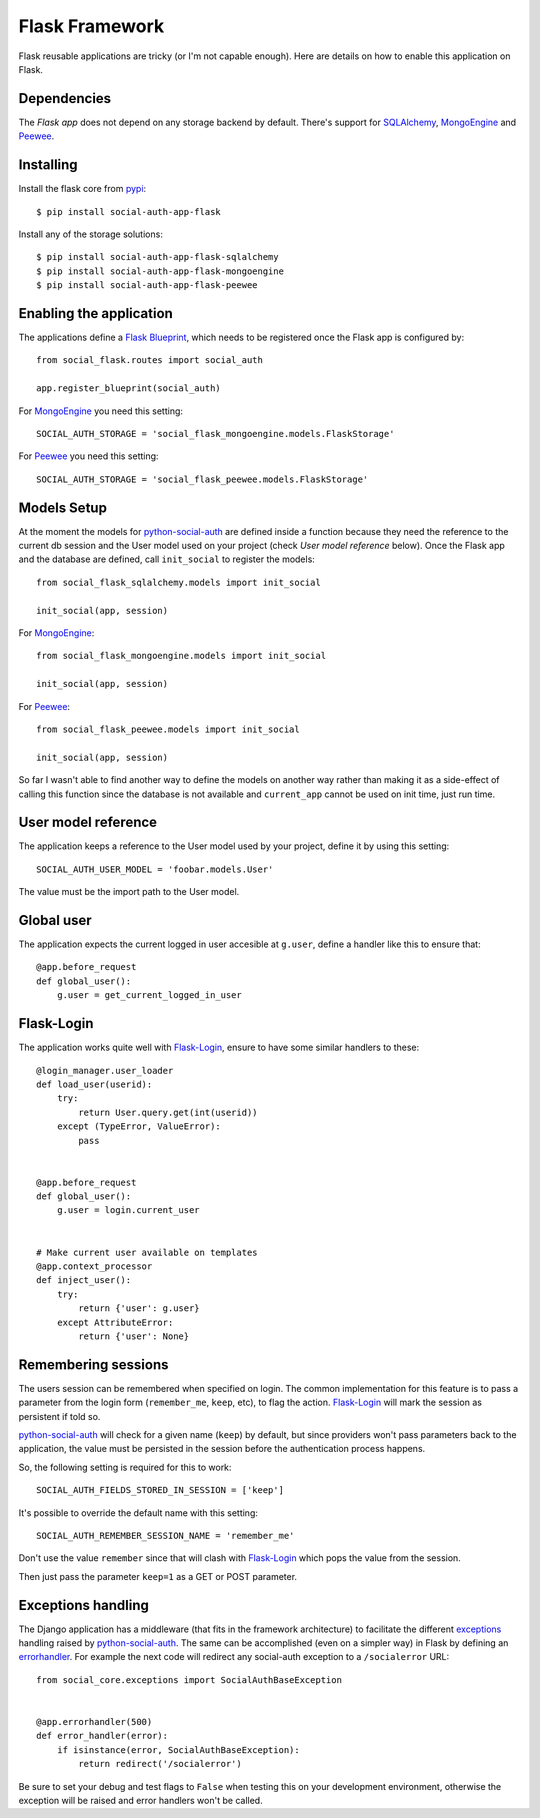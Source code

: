 Flask Framework
===============

Flask reusable applications are tricky (or I'm not capable enough). Here are
details on how to enable this application on Flask.


Dependencies
------------

The `Flask app` does not depend on any storage backend by
default. There's support for SQLAlchemy_, MongoEngine_ and Peewee_.


Installing
----------

Install the flask core from pypi_::

    $ pip install social-auth-app-flask

Install any of the storage solutions::

    $ pip install social-auth-app-flask-sqlalchemy
    $ pip install social-auth-app-flask-mongoengine
    $ pip install social-auth-app-flask-peewee


Enabling the application
------------------------

The applications define a `Flask Blueprint`_, which needs to be registered once
the Flask app is configured by::

    from social_flask.routes import social_auth

    app.register_blueprint(social_auth)

For MongoEngine_ you need this setting::

    SOCIAL_AUTH_STORAGE = 'social_flask_mongoengine.models.FlaskStorage'

For Peewee_ you need this setting::

    SOCIAL_AUTH_STORAGE = 'social_flask_peewee.models.FlaskStorage'


Models Setup
------------

At the moment the models for python-social-auth_ are defined inside a function
because they need the reference to the current db session and the User model
used on your project (check *User model reference* below). Once the Flask app
and the database are defined, call ``init_social`` to register the models::

    from social_flask_sqlalchemy.models import init_social

    init_social(app, session)

For MongoEngine_::

    from social_flask_mongoengine.models import init_social

    init_social(app, session)

For Peewee_::

    from social_flask_peewee.models import init_social

    init_social(app, session)

So far I wasn't able to find another way to define the models on another way
rather than making it as a side-effect of calling this function since the
database is not available and ``current_app`` cannot be used on init time, just
run time.


User model reference
--------------------

The application keeps a reference to the User model used by your project,
define it by using this setting::

    SOCIAL_AUTH_USER_MODEL = 'foobar.models.User'

The value must be the import path to the User model.


Global user
-----------

The application expects the current logged in user accesible at ``g.user``,
define a handler like this to ensure that::

    @app.before_request
    def global_user():
        g.user = get_current_logged_in_user


Flask-Login
-----------

The application works quite well with Flask-Login_, ensure to have some similar
handlers to these::

    @login_manager.user_loader
    def load_user(userid):
        try:
            return User.query.get(int(userid))
        except (TypeError, ValueError):
            pass


    @app.before_request
    def global_user():
        g.user = login.current_user


    # Make current user available on templates
    @app.context_processor
    def inject_user():
        try:
            return {'user': g.user}
        except AttributeError:
            return {'user': None}


Remembering sessions
--------------------

The users session can be remembered when specified on login. The common
implementation for this feature is to pass a parameter from the login form
(``remember_me``, ``keep``, etc), to flag the action. Flask-Login_ will mark
the session as persistent if told so.

python-social-auth_ will check for a given name (``keep``) by default, but
since providers won't pass parameters back to the application, the value must
be persisted in the session before the authentication process happens.

So, the following setting is required for this to work::

    SOCIAL_AUTH_FIELDS_STORED_IN_SESSION = ['keep']

It's possible to override the default name with this setting::

    SOCIAL_AUTH_REMEMBER_SESSION_NAME = 'remember_me'

Don't use the value ``remember`` since that will clash with Flask-Login_ which
pops the value from the session.

Then just pass the parameter ``keep=1`` as a GET or POST parameter.


Exceptions handling
-------------------

The Django application has a middleware (that fits in the framework
architecture) to facilitate the different exceptions_ handling raised by
python-social-auth_. The same can be accomplished (even on a simpler way) in
Flask by defining an errorhandler_. For example the next code will redirect any
social-auth exception to a ``/socialerror`` URL::

    from social_core.exceptions import SocialAuthBaseException


    @app.errorhandler(500)
    def error_handler(error):
        if isinstance(error, SocialAuthBaseException):
            return redirect('/socialerror')


Be sure to set your debug and test flags to ``False`` when testing this on your
development environment, otherwise the exception will be raised and error
handlers won't be called.


.. _Flask Blueprint: http://flask.pocoo.org/docs/blueprints/
.. _Flask-Login: https://github.com/maxcountryman/flask-login
.. _python-social-auth: https://github.com/python-social-auth
.. _Flask built-in app: https://github.com/python-social-auth/social-app-flask
.. _sqlalchemy: http://www.sqlalchemy.org/
.. _exceptions: https://github.com/python-social-auth/social-core/blob/master/social_core/exceptions.py
.. _errorhandler: http://flask.pocoo.org/docs/api/#flask.Flask.errorhandler
.. _MongoEngine: http://mongoengine.org
.. _SQLAlchemy: http://www.sqlalchemy.org/
.. _Peewee: http://docs.peewee-orm.com/en/latest/
.. _pypi: http://pypi.python.org/pypi/social-auth-app-flask/
